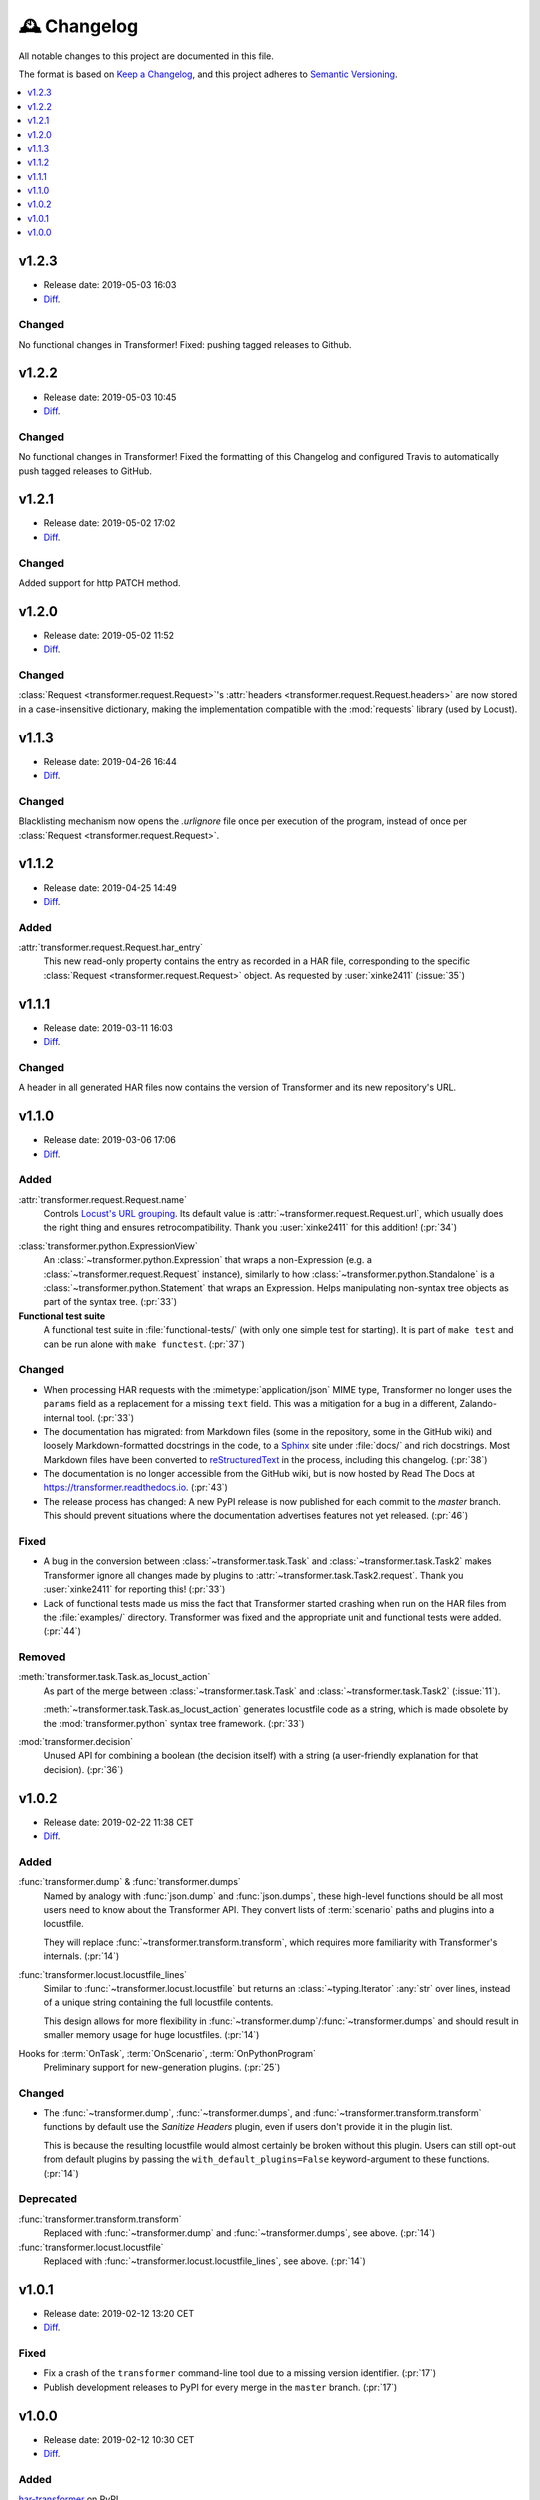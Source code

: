 .. _changelog:

🕰 Changelog
************

All notable changes to this project are documented in this file.

The format is based on `Keep a Changelog`_, and this project adheres to
`Semantic Versioning`_.

.. _Keep a Changelog: https://keepachangelog.com/en/1.0.0/
.. _Semantic Versioning: https://semver.org/spec/v2.0.0.html

.. contents::
   :local:
   :depth: 1

.. _v1.2.3:

v1.2.3
======

- Release date: 2019-05-03 16:03

- Diff__.

__ https://github.com/zalando-incubator/transformer/compare/v1.2.2...v1.2.3

Changed
-------

No functional changes in Transformer! Fixed: pushing tagged releases to Github.

.. _v1.2.2:

v1.2.2
======

- Release date: 2019-05-03 10:45

- Diff__.

__ https://github.com/zalando-incubator/transformer/compare/v1.2.1...v1.2.2

Changed
-------

No functional changes in Transformer! Fixed the formatting of this Changelog and configured Travis to automatically
push tagged releases to GitHub.

.. _v1.2.1:

v1.2.1
======

- Release date: 2019-05-02 17:02

- Diff__.

__ https://github.com/zalando-incubator/transformer/compare/v1.2.0...v1.2.1

Changed
-------

Added support for http PATCH method.

.. _v1.2.0:

v1.2.0
======

- Release date: 2019-05-02 11:52

- Diff__.

__ https://github.com/zalando-incubator/transformer/compare/v1.1.3...v1.2.0

Changed
-------

:class:`Request <transformer.request.Request>`'s :attr:`headers <transformer.request.Request.headers>`
are now stored in a case-insensitive dictionary, making the implementation compatible
with the :mod:`requests` library (used by Locust).

.. _v1.1.3:

v1.1.3
======

- Release date: 2019-04-26 16:44

- Diff__.

__ https://github.com/zalando-incubator/transformer/compare/v1.1.2...v1.1.3

Changed
-------

Blacklisting mechanism now opens the `.urlignore` file once per execution of the program,
instead of once per :class:`Request <transformer.request.Request>`.

.. _v1.1.2:

v1.1.2
======

- Release date: 2019-04-25 14:49

- Diff__.

__ https://github.com/zalando-incubator/transformer/compare/v1.1.1...v1.1.2

Added
-----

:attr:`transformer.request.Request.har_entry`
   This new read-only property contains the entry as recorded in a HAR file,
   corresponding to the specific :class:`Request <transformer.request.Request>` object.
   As requested by :user:`xinke2411` (:issue:`35`)

.. _v1.1.1:

v1.1.1
======

- Release date: 2019-03-11 16:03

- Diff__.

__ https://github.com/zalando-incubator/transformer/compare/v1.1.0...v1.1.1

Changed
-------

A header in all generated HAR files now contains the version of Transformer and its new repository's URL.

.. _v1.1.0:

v1.1.0
======

- Release date: 2019-03-06 17:06

- Diff__.

__ https://github.com/zalando-incubator/transformer/compare/v1.0.2...v1.1.0

Added
-----

:attr:`transformer.request.Request.name`
   Controls `Locust's URL grouping`_.
   Its default value is :attr:`~transformer.request.Request.url`, which usually
   does the right thing and ensures retrocompatibility.
   Thank you :user:`xinke2411` for this addition! (:pr:`34`)

.. _Locust's URL grouping: https://docs.locust.io/en/stable/writing-a-locustfile.html
   #grouping-requests-to-urls-with-dynamic-parameters

:class:`transformer.python.ExpressionView`
   An :class:`~transformer.python.Expression` that wraps a non-Expression
   (e.g. a :class:`~transformer.request.Request` instance), similarly to how
   :class:`~transformer.python.Standalone` is a
   :class:`~transformer.python.Statement` that wraps an Expression.
   Helps manipulating non-syntax tree objects as part of the syntax tree.
   (:pr:`33`)

**Functional test suite**
   A functional test suite in :file:`functional-tests/` (with only one simple
   test for starting).
   It is part of ``make test`` and can be run alone with ``make functest``.
   (:pr:`37`)

Changed
-------

- When processing HAR requests with the :mimetype:`application/json` MIME type,
  Transformer no longer uses the ``params`` field as a replacement for a
  missing ``text`` field.
  This was a mitigation for a bug in a different, Zalando-internal tool.
  (:pr:`33`)

- The documentation has migrated: from Markdown files (some in the repository,
  some in the GitHub wiki) and loosely Markdown-formatted docstrings in the
  code, to a Sphinx_ site under :file:`docs/` and rich docstrings.
  Most Markdown files have been converted to reStructuredText_ in the process,
  including this changelog. (:pr:`38`)

- The documentation is no longer accessible from the GitHub wiki, but is now
  hosted by Read The Docs at https://transformer.readthedocs.io. (:pr:`43`)

- The release process has changed: A new PyPI release is now published for each
  commit to the `master` branch.
  This should prevent situations where the documentation advertises features
  not yet released. (:pr:`46`)

.. _Sphinx: http://www.sphinx-doc.org
.. _reStructuredText: http://www.sphinx-doc.org/en/master/usage/restructuredtext

Fixed
-----

- A bug in the conversion between :class:`~transformer.task.Task` and
  :class:`~transformer.task.Task2` makes Transformer ignore all changes made by
  plugins to :attr:`~transformer.task.Task2.request`.
  Thank you :user:`xinke2411` for reporting this! (:pr:`33`)

- Lack of functional tests made us miss the fact that Transformer started
  crashing when run on the HAR files from the :file:`examples/` directory.
  Transformer was fixed and the appropriate unit and functional tests were
  added. (:pr:`44`)

Removed
-------

:meth:`transformer.task.Task.as_locust_action`
   As part of the merge between :class:`~transformer.task.Task` and
   :class:`~transformer.task.Task2` (:issue:`11`).

   :meth:`~transformer.task.Task.as_locust_action` generates locustfile code as
   a string, which is made obsolete by the :mod:`transformer.python` syntax
   tree framework. (:pr:`33`)

:mod:`transformer.decision`
   Unused API for combining a boolean (the decision itself) with a string
   (a user-friendly explanation for that decision). (:pr:`36`)

.. _v1.0.2:

v1.0.2
======

- Release date: 2019-02-22 11:38 CET
- Diff__.

__ https://github.com/zalando-incubator/transformer/compare/v1.0.1...v1.0.2

Added
-----

:func:`transformer.dump` & :func:`transformer.dumps`
   Named by analogy with :func:`json.dump` and :func:`json.dumps`, these
   high-level functions should be all most users need to know about the
   Transformer API.
   They convert lists of :term:`scenario` paths and plugins into a locustfile.

   They will replace :func:`~transformer.transform.transform`, which requires
   more familiarity with Transformer's internals. (:pr:`14`)

:func:`transformer.locust.locustfile_lines`
   Similar to :func:`~transformer.locust.locustfile` but returns an
   :class:`~typing.Iterator` :any:`str` over lines, instead of a unique string
   containing the full locustfile contents.

   This design allows for more flexibility in
   :func:`~transformer.dump`/:func:`~transformer.dumps` and should result in
   smaller memory usage for huge locustfiles. (:pr:`14`)

Hooks for :term:`OnTask`, :term:`OnScenario`, :term:`OnPythonProgram`
   Preliminary support for new-generation plugins. (:pr:`25`)

Changed
-------

- The :func:`~transformer.dump`, :func:`~transformer.dumps`, and
  :func:`~transformer.transform.transform` functions by default use the
  *Sanitize Headers* plugin, even if users don't provide it in the plugin list.

  This is because the resulting locustfile would almost certainly be broken
  without this plugin.
  Users can still opt-out from default plugins by passing the
  ``with_default_plugins=False`` keyword-argument to these functions. (:pr:`14`)

Deprecated
----------

:func:`transformer.transform.transform`
   Replaced with :func:`~transformer.dump` and :func:`~transformer.dumps`, see
   above. (:pr:`14`)

:func:`transformer.locust.locustfile`
   Replaced with :func:`~transformer.locust.locustfile_lines`, see above.
   (:pr:`14`)

.. _v1.0.1:

v1.0.1
======

- Release date: 2019-02-12 13:20 CET
- Diff__.

__ https://github.com/zalando-incubator/transformer/compare/v1.0.0...v1.0.1

Fixed
-----

- Fix a crash of the ``transformer`` command-line tool due to a missing version
  identifier. (:pr:`17`)

- Publish development releases to PyPI for every merge in the ``master``
  branch. (:pr:`17`)

v1.0.0
======

- Release date: 2019-02-12 10:30 CET
- Diff__.

__ https://github.com/zalando-incubator/transformer/compare/
   f842c4163e037dc345eaf1992187f58126b7d909...v1.0.0

Added
-----

har-transformer_ on PyPI
  It looks like the package name ``transformer`` is already taken,
  unsurprisingly. (:pr:`3`)

.. _har-transformer: https://pypi.org/project/har-transformer

Command-line entrypoint
   Transformer can now be called using the ``transformer`` script installed by
   pip, or via ``python -m transformer``. (:pr:`7`)

Specification of :term:`OnTask`, :term:`OnScenario`, :term:`OnPythonProgram`
   Aiming at eventually deprecating *OnTaskSequence*.

:data:`transformer.plugins.contracts.Plugin`
   Represents an instantiated plugin.

Changed
-------

- This project is open-sourced in https://github.com/zalando-incubator.
  The git history prior that is removed per company policy.

- ``transformer.plugins.Plugin`` is renamed
  :class:`transformer.plugins.contracts.OnTaskSequence`.

Removed
-------

Pipenv_
  In favor of Poetry_.

.. _Pipenv: https://pipenv.readthedocs.io/
.. _Poetry: https://github.com/sdispater/poetry
